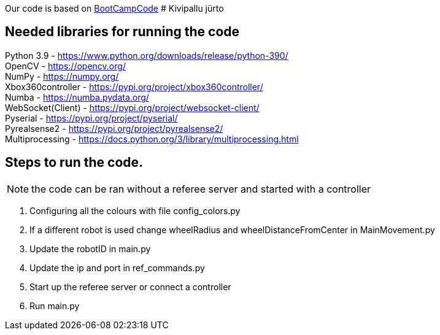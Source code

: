 :1: https://github.com/ut-robotics/picr22-boot-camp-programming
Our code is based on {1}[BootCampCode]
# Kivipallu jürto

## Needed libraries for running the code

Python 3.9 - https://www.python.org/downloads/release/python-390/ +
OpenCV - https://opencv.org/ +
NumPy - https://numpy.org/ +
Xbox360controller - https://pypi.org/project/xbox360controller/ +
Numba - https://numba.pydata.org/ +
WebSocket(Client) - https://pypi.org/project/websocket-client/ +
Pyserial - https://pypi.org/project/pyserial/ +
Pyrealsense2 - https://pypi.org/project/pyrealsense2/ +
Multiprocessing - https://docs.python.org/3/library/multiprocessing.html +


## Steps to run the code.

NOTE: the code can be ran without a referee server and started with a controller +

[horizontal]
1. Configuring all the colours with file config_colors.py +
2. If a different robot is used change wheelRadius and wheelDistanceFromCenter in MainMovement.py +
3. Update the robotID in main.py +
4. Update the ip and port in ref_commands.py +
5. Start up the referee server or connect a controller +
6. Run main.py +


